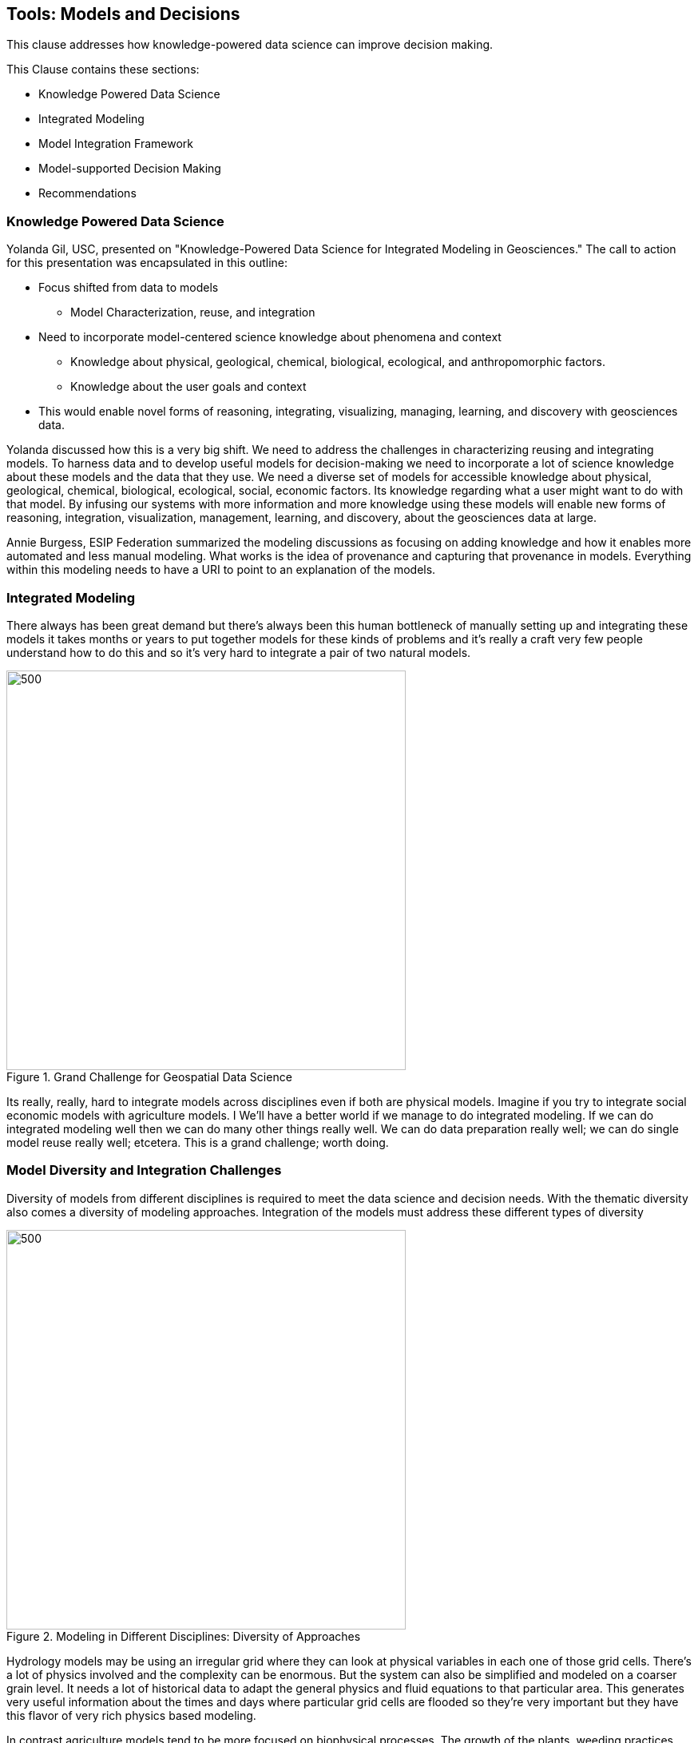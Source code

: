 == Tools: Models and Decisions

This clause addresses how knowledge-powered data science can improve decision making.

This Clause contains these sections:

** Knowledge Powered Data Science
** Integrated Modeling
** Model Integration Framework
** Model-supported Decision Making
** Recommendations


=== Knowledge Powered Data Science

Yolanda Gil, USC, presented on "Knowledge-Powered Data Science for Integrated Modeling in Geosciences."   The call to action for this presentation was encapsulated in this outline:

** Focus shifted from data to models
*** Model Characterization, reuse, and integration
** Need to incorporate model-centered science knowledge about phenomena and context
*** Knowledge about physical, geological, chemical, biological, ecological, and anthropomorphic factors.
*** Knowledge about the user goals and context
** This would enable novel forms of reasoning, integrating, visualizing, managing, learning, and discovery with geosciences data.

Yolanda discussed how this is a very big shift. We need to address the challenges in characterizing reusing and integrating models.  To harness data and to develop useful models for decision-making we need to incorporate a lot of science knowledge about these models and the data that they use. We need a diverse set of models for accessible knowledge about physical, geological, chemical, biological, ecological, social, economic factors.  Its knowledge regarding what a user might want to do with that model.  By infusing our systems with more information and more knowledge using these models will enable new forms of reasoning, integration, visualization, management, learning, and discovery, about the geosciences data at large.


Annie Burgess, ESIP Federation summarized the modeling discussions as focusing on adding knowledge and how it enables more automated and less manual modeling. What works is the idea of provenance and capturing that provenance in models.  Everything within this modeling needs to have a URI to point to an explanation of the models.

=== Integrated Modeling

There always has been great demand but there's always been this human bottleneck of manually setting up and integrating these models it takes months or years to put together models for these kinds of problems and it's really a craft very few people understand how to do this and so it's very hard to integrate a pair of two natural models.


.Grand Challenge for Geospatial Data Science
image::figures/FIG08.01_Integrated_Modeling.png[500,500]

Its really, really, hard to integrate models across disciplines even if both are physical models. Imagine if you try to integrate social economic models with agriculture models. I We'll have a better world if we manage to do integrated modeling.  If we can do integrated modeling well then we can do many other things really well. We can do data preparation really well; we can do single model reuse really well; etcetera. This is a grand challenge; worth doing.



=== Model Diversity and Integration Challenges

Diversity of models from different disciplines is required to meet the data science and decision needs.  With the thematic diversity also comes a diversity of modeling approaches.  Integration of the models must address these different types of diversity

.Modeling in Different Disciplines: Diversity of Approaches
image::figures/FIG08.02_Diversity_Models.png[500,500]

Hydrology models may be using an irregular grid where they can look at physical variables in each one of those grid cells. There's a lot of physics involved and the complexity can be enormous. But the system can also be simplified and modeled on a coarser grain level. It needs a lot of historical data to adapt the general physics and fluid equations to that particular area. This generates very useful information about the times and days where particular grid cells are flooded so they're very important but they have this flavor of very rich physics based modeling.

In contrast agriculture models tend to be more focused on biophysical processes. The growth of the plants, weeding practices, different crops behave differently.  These models look at different versions of the crops or different genetic variants and bio geophysical processes. So this is not so much the physics but their processes that are dynamic.

Social models tend to look at societal behaviors through agent-based modeling where you have different groups of agents doing certain behaviors. You can define groups of agents that have children and the children will go to school and so they're able to do the farming or something else. You define all of these behaviors and you see the dynamics of how the system evolves and behaves over time.

So if you're trying to understand and integrate two of these models they work as such different scales they have such different methodology. Some of them are based on theory, some of them are  empirical, some are modeling variables that are very  different in the physical world. For some with more data and  more types of data,  they do a better job. But there's not so much data availability and the the ways in which you integrate two models from that both look at physics is very different from the way that you would integrate with a social model.  So the challenges are many.

=== Model Integration Framework

Research has been done to develop a framework for integrated modeling.  We need the ability to incorporate  knowledge into our data science systems to improve the way that we do modeling.

.Integrated Modeling: Bridging Across Disciplines
image::figures/FIG08.03_Model_Integration_Framework.png[500,500]

The framework includes several levels in order to address the diversity.  The framework was developed in the http://mint-project.info/[MINT project] which provides Model Integration through Knowledge-Rich Data and Process Composition.

=== Model-supported Decision Making

The major value of model development is to improve decision making.  The models represent the accumulated knowledge that can them be applied to the decision making process.  The models become a key element in the iterative process to model, analyze, judge, chose or repeat.

.Decision Making with Models
image::figures/FIG08.04_Models_supporting_Decisions.png[500,500]

Yolanda's research involves the addition of a key element in decision making - interventions.  As as part of the iterative decision making loop, different values of input parameters can be introduced as intervention towards affecting outcomes.  Varying values in subsequent model runs provides a range of alternative outcomes.  The decision making this informed by the choice against alternative outcomes.

For example in a crop forecasting model, the adjustable variables may be fertilizer costs.  By studying a range of fertilizer costs, avaiable budget and the resulting crop production, a decision is informed by the knowledge driven framing based on model indicators and adjustable variables.

.Knowledge Driven decisions
image::figures/FIG08.05_KnoweldgeDrivenDecisions.png[500,500]


=== Recommendations

** Identify the needs for consensus standards in the MINT model integration framework, e.g., data formats coming from different disciplines.
** Expand the discussion on Knowledge Powered Data Science to additional types of models, e.g., models for the built environment, models for training, simulation and gaming.
** Engage the OGC Interoperable Simulation and Gaming DWG in discussion of Knowledge Powered Data Science
** Update the Model, Simulation and Prediction Roadmap in the OGC Tech Trends based on this Clause.

Geospatial Data Science recommendations for the OGC ISG DWG

** Promote development of Knowledge Powered Data Science to additional types of models, e.g., models for the built environment, models for training, simulation and gaming.
